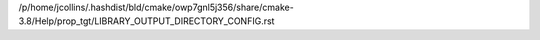 /p/home/jcollins/.hashdist/bld/cmake/owp7gnl5j356/share/cmake-3.8/Help/prop_tgt/LIBRARY_OUTPUT_DIRECTORY_CONFIG.rst